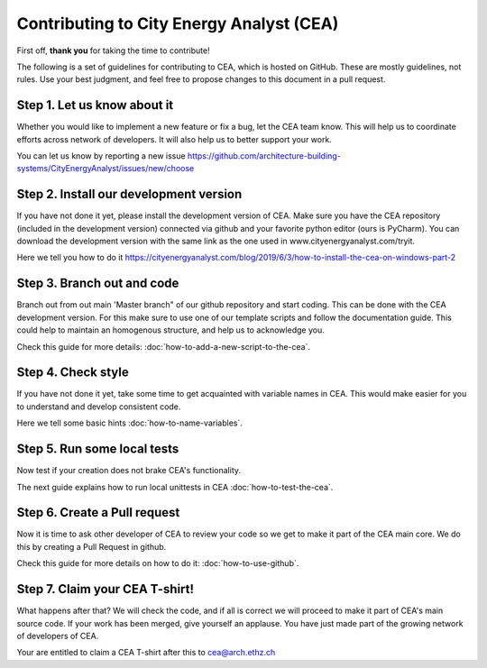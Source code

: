 Contributing to City Energy Analyst (CEA)
=========================================

First off, **thank you** for taking the time to contribute!

The following is a set of guidelines for contributing to CEA, which is hosted on GitHub. These are mostly guidelines,
not rules. Use your best judgment, and feel free to propose changes to this document in a pull request.

Step 1. Let us know about it
----------------------------
Whether you would like to implement a new feature or fix a bug, let the CEA team know. This will help us to coordinate
efforts across network of developers. It will also help us to better support your work.

You can let us know by reporting a new issue
https://github.com/architecture-building-systems/CityEnergyAnalyst/issues/new/choose

Step 2. Install our development version
----------------------------------------
If you have not done it yet, please install the development version of CEA. Make sure you have the CEA repository
(included in the development version) connected via github and your favorite python editor (ours is PyCharm). You can
download the development version with the same link as the one used in www.cityenergyanalyst.com/tryit.

Here we tell you how to do it https://cityenergyanalyst.com/blog/2019/6/3/how-to-install-the-cea-on-windows-part-2

Step 3. Branch out and code
----------------------------
Branch out from out main 'Master branch" of our github repository and start coding. This can be done with the CEA
development version. For this make sure to use one of our template scripts and follow the documentation guide. This
could help to maintain an homogenous structure, and help us to acknowledge you.

Check this guide for more details: :doc:`how-to-add-a-new-script-to-the-cea`.

Step 4. Check style
-------------------
If you have not done it yet, take some time to get acquainted with variable names in CEA. This would make easier for
you to understand and develop consistent code.

Here we tell some basic hints :doc:`how-to-name-variables`.

Step 5. Run some local tests
----------------------------
Now test if your creation does not brake CEA's functionality. 

The next guide explains how to run local unittests in CEA :doc:`how-to-test-the-cea`.

Step 6. Create a Pull request
-----------------------------
Now it is time to ask other developer of CEA to review your code so we get to make it part of the CEA main core. We do
this by creating a Pull Request in github.

Check this guide for more details on how to do it: :doc:`how-to-use-github`.

Step 7. Claim your CEA T-shirt!
-------------------------------
What happens after that? We will check the code, and if all is correct we will proceed to make it part of CEA's main
source code. If your work has been merged, give yourself an applause. You have just made part of the growing network of
developers of CEA.

Your are entitled to claim a CEA T-shirt after this to cea@arch.ethz.ch
